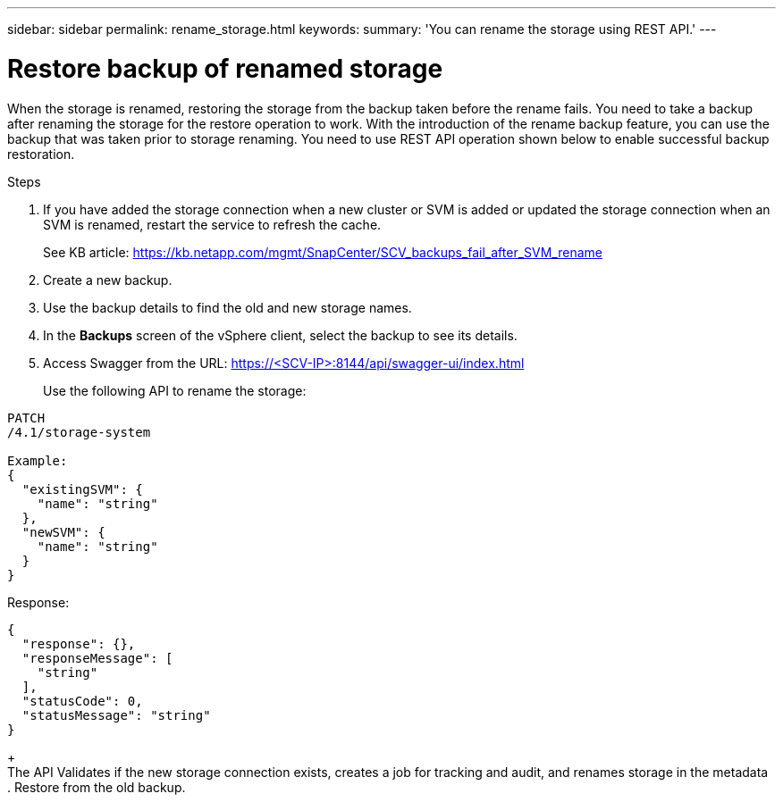 ---
sidebar: sidebar
permalink: rename_storage.html
keywords:
summary: 'You can rename the storage using REST API.'
---

= Restore backup of renamed storage
:hardbreaks:
:nofooter:
:icons: font
:linkattrs:
:imagesdir: ./media/

[.lead]
When the storage is renamed, restoring the storage from the backup taken before the rename fails. You need to take a backup after renaming the storage for the restore operation to work. With the introduction of the rename backup feature, you can use the backup that was taken prior to storage renaming. You need to use REST API operation shown below to enable successful backup restoration.

.Steps

. If you have added the storage connection when a new cluster or SVM is added or updated the storage connection when an SVM is renamed, restart the service to refresh the cache.
+
See KB article: https://kb.netapp.com/mgmt/SnapCenter/SCV_backups_fail_after_SVM_rename
. Create a new backup.
. Use the backup details to find the old and new storage names.
. In the *Backups* screen of the vSphere client, select the backup to see its details.
. Access Swagger from the URL: https://<SCV-IP>:8144/api/swagger-ui/index.html
+
Use the following API to rename the storage:
----
PATCH
​/4.1​/storage-system

Example:
{
  "existingSVM": {
    "name": "string"
  },
  "newSVM": {
    "name": "string"
  }
}
----

Response:
----
{
  "response": {},
  "responseMessage": [
    "string"
  ],
  "statusCode": 0,
  "statusMessage": "string"
}
----
+
The API Validates if the new storage connection exists, creates a job for tracking and audit, and renames storage in the metadata
. Restore from the old backup.  

//. Take a prim/sec backup of a storage . Through ONTAP system manager rename the storage After renaming access SCV plugin , access storage,  edit existing storage cluster  and do an update.. through plugin maint console do stop and start service . take up backup again In the latest backup, renamed SVM name will get reflected . right now we will have two backups. old backup with location referring old SVM name and latest backup reflects new SVM name as location reference. . try restore vm operation using old backup Pre restore step will fail , Unable to mount datastore . execute rest api performRename to rename SVM_NAME to SVM_NAME_1 operately if both are renamed earlier through ONTAP system manager this will rename location of old backup, corresponding to DS name with renamed SVM name 8.try restore from old backup now it should be successful. You will require a token from REST API. 


